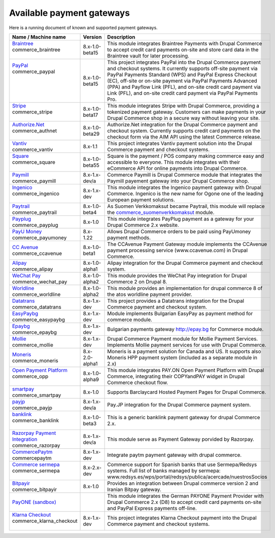 Available payment gateways
==========================

Here is a running document of known and supported payment gateways.

+------------------------------------+----------------+-------------------------------------------------------------------+
| Name / Machine name                | Version        | Description                                                       |
+====================================+================+===================================================================+
| | `Braintree`_                     |                | This module integrates Braintree Payments with Drupal Commerce    |
| | commerce_braintree               | 8.x-1.0-beta15 | to accept credit card payments on-site and store card data in     |
| |                                  |                | the Braintree vault for later processing.                         |
+------------------------------------+----------------+-------------------------------------------------------------------+
| | `PayPal`_                        |                | This project integrates PayPal into the Drupal Commerce payment   |
| | commerce_paypal                  | 8.x-1.0-beta15 | and checkout systems. It currently supports off-site payment via  |
| |                                  |                | PayPal Payments Standard (WPS) and PayPal Express Checkout (EC),  |
| |                                  |                | off-site or on-site payment via PayPal Payments Advanced (PPA)    |
| |                                  |                | and Payflow Link (PFL), and on-site credit card payment via Link  |
| |                                  |                | (PFL), and on-site credit card payment via PayPal Payments Pro.   |
+------------------------------------+----------------+-------------------------------------------------------------------+
| | `Stripe`_                        |                | This module integrates Stripe with Drupal Commerce, providing a   |
| | commerce_stripe                  | 8.x-1.0-beta17 | tokenized payment gateway. Customers can make payments in your    |
| |                                  |                | Drupal Commerce shop in a secure way without leaving your site.   |
+------------------------------------+----------------+-------------------------------------------------------------------+
| | `Authorize.Net`_                 |                | Authorize.Net integration for the Drupal Commerce payment and     |
| | commerce_authnet                 | 8.x-1.0-beta29 | checkout system. Currently supports credit card payments on the   |
| |                                  |                | checkout form via the AIM API using the latest Commerce release.  |
+------------------------------------+----------------+-------------------------------------------------------------------+
| | `Vantiv`_                        |                | This project integrates Vantiv payment solution into the Drupal   |
| | commerce_vantiv                  | 8.x-1.1        | Commerce payment and checkout systems.                            |
+------------------------------------+----------------+-------------------------------------------------------------------+
| | `Square`_                        |                | Square is the payment / POS company making commerce easy and      |
| | commerce_square                  | 8.x-1.0-beta55 | accessible to everyone. This module integrates with their         |
| |                                  |                | eCommerce API for online payments into Drupal Commerce.           |
+------------------------------------+----------------+-------------------------------------------------------------------+
| | `Paymill`_                       |                | Commerce Paymill is Drupal Commerce module that integrates the    |
| | commerce_paymill                 | 8.x-1.x-dev/a  | Paymill payement gateway into your Drupal Commerce shop.          |
+------------------------------------+----------------+-------------------------------------------------------------------+
| | `Ingenico`_                      |                | This module integrates the Ingenico payment gateway with Drupal   |
| | commerce_ingenico                | 8.x-1.x-dev    | Commerce. Ingenico is the new name for Ogone one of the leading   |
| |                                  |                | European payment solutions.                                       |
+------------------------------------+----------------+-------------------------------------------------------------------+
| | `Paytrail`_                      |                | As Suomen Verkkomaksut became Paytrail, this module will replace  |
| | commerce_paytrail                | 8.x-1.0-beta4  | the `commerce_suomenverkkomaksut`_ module.                        |
+------------------------------------+----------------+-------------------------------------------------------------------+
| | `Payplug`_                       |                | This module integrates PayPlug payment as a gateway for your      |
| | commerce_payplug                 | 8.x-1.0        | Drupal Commerce 2.x website.                                      |
+------------------------------------+----------------+-------------------------------------------------------------------+
| | `PayU Money`_                    |                | Allows Drupal Commerce orders to be paid using PayUmoney payment  |
| | commerce_payumoney               | 8.x-1.22       | methods.                                                          |
+------------------------------------+----------------+-------------------------------------------------------------------+
| | `CC Avenue`_                     |                | The CCAvenue Payment Gateway module implements the CCAvenue       |
| | commerce_ccavenue                | 8.x-1.0-beta1  | payment processing service (www.ccavenue.com) in Drupal Commerce. |
+------------------------------------+----------------+-------------------------------------------------------------------+
| | `Alipay`_                        |                | Alipay integration for the Drupal Commerce payment and checkout   |
| | commerce_alipay                  | 8.x-1.0-alpha1 | system.                                                           |
+------------------------------------+----------------+-------------------------------------------------------------------+
| | `WeChat Pay`_                    |                | This module provides the WeChat Pay integration for Drupal        |
| | commerce_wechat_pay              | 8.x-1.0-alpha2 | Commerce 2 on Drupal 8.                                           |
+------------------------------------+----------------+-------------------------------------------------------------------+
| | `Worldline`_                     |                | This module provides an implementation for drupal commerce 8 of   |
| | commerce_worldline               | 8.x-1.0-alpha2 | the atos worldline payment provider.                              |
+------------------------------------+----------------+-------------------------------------------------------------------+
| | `Datatrans`_                     |                | This project provides a Datatrans integration for the Drupal      |
| | commerce_datatrans               | 8.x-1.x-dev    | Commerce payment and checkout system.                             |
+------------------------------------+----------------+-------------------------------------------------------------------+
| | `EasyPaybg`_                     |                | Module implements Bulgarian EasyPay as payment method for         |
| | commerce_easypaybg               | 8.x-1.x-dev    | commerce module.                                                  |
+------------------------------------+----------------+-------------------------------------------------------------------+
| | `Epaybg`_                        |                | Bulgarian payments gateway http://epay.bg for Commerce module.    |
| | commerce_epaybg                  | 8.x-1.x-dev    |                                                                   |
+------------------------------------+----------------+-------------------------------------------------------------------+
| | `Mollie`_                        |                | Drupal Commerce Payment module for Mollie Payment Services.       |
| | commerce_mollie                  | 8.x-1.x-dev    | Implements Mollie payment services for use with Drupal Commerce.  |
+------------------------------------+----------------+-------------------------------------------------------------------+
| | `Moneris`_                       |                | Moneris is a payment solution for Canada and US. It supports also |
| | commerce_moneris                 | 8.x-2.0-alpha1 | Moneris HPP payment system (included as a separate module in 2.x) |
+------------------------------------+----------------+-------------------------------------------------------------------+
| | `Open Payment Platform`_         |                | This module integrates PAY.ON Open Payment Platform with Drupal   |
| | commerce_opp                     | 8.x-1.0-alpha9 | Commerce, integrating their COPYandPAY widget in Drupal Commerce  |
| |                                  |                | checkout flow.                                                    |
+------------------------------------+----------------+-------------------------------------------------------------------+
| | `smartpay`_                      |                | Supports Barclaycard Hosted Payment Pages for Drupal Commerce.    |
| | commerce_smartpay                | 8.x-1.0        |                                                                   |
+------------------------------------+----------------+-------------------------------------------------------------------+
| | `payjp`_                         |                | Pay.JP integration for the Drupal Commerce payment system.        |
| | commerce_payjp                   | 8.x-1.x-dev/a  |                                                                   |
+------------------------------------+----------------+-------------------------------------------------------------------+
| | `banklink`_                      |                | This is a generic banklink payment gateway for drupal             |
| | commerce_banklink                | 8.x-1.0-beta3  | Commerce 2.x.                                                     |
| |                                  |                |                                                                   |
+------------------------------------+----------------+-------------------------------------------------------------------+
| | `Razorpay Payment Integration`_  |                | This module serve as Payment Gateway porvided by Razorpay.        |
| | commerce_razorpay                | 8.x-1.x-dev/a  |                                                                   |
+------------------------------------+----------------+-------------------------------------------------------------------+
| | `CommercePaytm`_                 |                | Integrate paytm payment gateway with drupal commerce.             |
| | commercepaytm                    | 8.x-1.x-dev    |                                                                   |
+------------------------------------+----------------+-------------------------------------------------------------------+
| | `Commerce sermepa`_              |                | Commerce support for Spanish banks that use Sermepa/Redsys        |
| | commerce_sermepa                 | 8.x-2.x-dev    | systems. Full list of banks managed by sermepa:                   |
| |                                  |                | www.redsys.es/wps/portal/redsys/publica/acercade/nuestrosSocios   |
+------------------------------------+----------------+-------------------------------------------------------------------+
| | `Bitpayir`_                      |                | Provides an integration between Drupal commerce version 2 and     |
| | commerce_bitpayir                | 8.x-1.0        | Iranian Bitpay gateway.                                           |
+------------------------------------+----------------+-------------------------------------------------------------------+
| | `PayONE (sandbox)`_              |                | This module integrates the German PAYONE Payment Provider         |
|                                    |                | with Drupal Commerce 2.x (D8) to accept credit card payments      |
|                                    |                | on-site and PayPal Express payments off-line.                     |
+------------------------------------+----------------+-------------------------------------------------------------------+
| | `Klarna Checkout`_               |                | This project integrates Klarna Checkout payment into the          |
| | commerce_klarna_checkout         | 8.x-1.x-dev    | Drupal Commerce payment and checkout systems.                     |
| |                                  |                |                                                                   |
+------------------------------------+----------------+-------------------------------------------------------------------+

.. _Braintree: https://www.drupal.org/project/commerce_braintree
.. _PayPal: https://www.drupal.org/project/commerce_paypal
.. _Stripe: https://www.drupal.org/project/commerce_Stripe
.. _Authorize.Net: https://www.drupal.org/project/commerce_Authnet
.. _Vantiv: https://www.drupal.org/project/commerce_Vantiv
.. _Square: https://www.drupal.org/project/commerce_Square
.. _Paymill: https://www.drupal.org/project/commerce_Paymill
.. _Ingenico: https://www.drupal.org/project/commerce_Ingenico
.. _Paytrail: https://www.drupal.org/project/commerce_Paytrail
.. _Payplug: https://www.drupal.org/project/commerce_Payplug
.. _PayU Money: https://www.drupal.org/project/commerce_payumoney
.. _CC Avenue: https://www.drupal.org/project/commerce_ccavenue
.. _Alipay: https://www.drupal.org/project/commerce_Alipay
.. _WeChat Pay: https://www.drupal.org/project/commerce_wechat_pay
.. _Worldline: https://www.drupal.org/project/commerce_Worldline
.. _Datatrans: https://www.drupal.org/project/commerce_Datatrans
.. _EasyPaybg: https://www.drupal.org/project/commerce_EasyPaybg
.. _Epaybg: https://www.drupal.org/project/commerce_Epaybg
.. _Mollie: https://www.drupal.org/project/commerce_Mollie
.. _Moneris: https://www.drupal.org/project/commerce_Moneris
.. _Open Payment Platform: https://www.drupal.org/project/commerce_opp
.. _smartpay: https://www.drupal.org/project/commerce_smartpay
.. _payjp: https://www.drupal.org/project/commerce_payjp
.. _banklink: https://www.drupal.org/project/commerce_banklink
.. _Razorpay Payment Integration: https://www.drupal.org/project/commerce_razorpay
.. _CommercePaytm: https://www.drupal.org/project/commercepaytm
.. _Commerce sermepa: https://www.drupal.org/project/commerce_sermepa
.. _Bitpayir: https://www.drupal.org/project/commerce_bitpayir
.. _PayONE (sandbox): https://www.drupal.org/sandbox/mitrpaka/2849906
.. _Klarna Checkout: https://github.com/mitrpaka/commerce_klarna_checkout
.. _commerce_suomenverkkomaksut: https://drupal.org/project/commerce_suomenverkkomaksut
